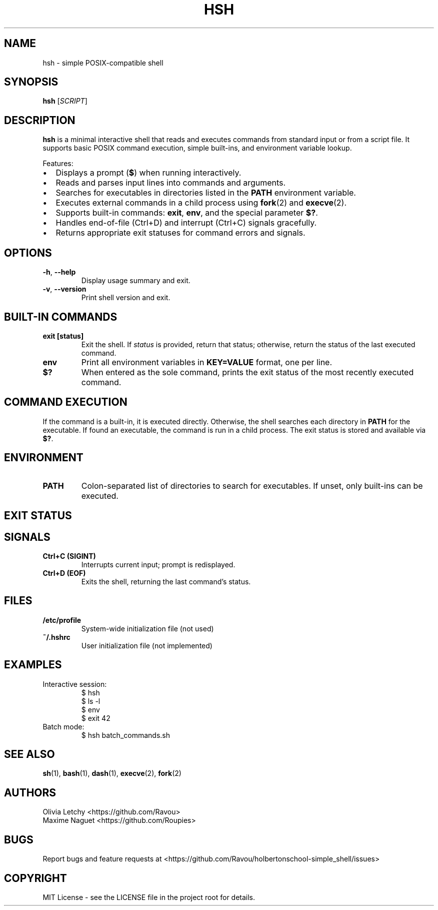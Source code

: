 .TH HSH 1 "2025-04-26" "v1.0" "User Commands"
.SH NAME
hsh \- simple POSIX-compatible shell
.SH SYNOPSIS
.B hsh
.RI [ SCRIPT ]
.SH DESCRIPTION
.B hsh
is a minimal interactive shell that reads and executes commands from standard input or from a script file. It supports basic POSIX command execution, simple built-ins, and environment variable lookup.

.PP
Features:
.IP \[bu] 2
Displays a prompt (\fB$\fR) when running interactively.
.IP \[bu] 2
Reads and parses input lines into commands and arguments.
.IP \[bu] 2
Searches for executables in directories listed in the \fBPATH\fR environment variable.
.IP \[bu] 2
Executes external commands in a child process using \fBfork\fR(2) and \fBexecve\fR(2).
.IP \[bu] 2
Supports built-in commands: \fBexit\fR, \fBenv\fR, and the special parameter \fB$?\fR.
.IP \[bu] 2
Handles end-of-file (Ctrl+D) and interrupt (Ctrl+C) signals gracefully.
.IP \[bu] 2
Returns appropriate exit statuses for command errors and signals.

.SH OPTIONS
.TP
.BR \-h ", " --help
Display usage summary and exit.
.TP
.BR \-v ", " --version
Print shell version and exit.

.SH BUILT-IN COMMANDS
.TP
.B exit [status]
Exit the shell. If \fIstatus\fR is provided, return that status; otherwise, return the status of the last executed command.
.TP
.B env
Print all environment variables in \fBKEY=VALUE\fR format, one per line.
.TP
.B $?
When entered as the sole command, prints the exit status of the most recently executed command.

.SH COMMAND EXECUTION
If the command is a built-in, it is executed directly. Otherwise, the shell searches each directory in \fBPATH\fR for the executable. If found an executable, the command is run in a child process. The exit status is stored and available via \fB$?\fR.

.SH ENVIRONMENT
.TP
.B PATH
Colon-separated list of directories to search for executables. If unset, only built-ins can be executed.

.SH EXIT STATUS
.TS
l l.
0        Success
126      Command found but not executable (permission denied)
127      Command not found
128+n    Command terminated by signal n
.TE

.SH SIGNALS
.TP
.B Ctrl+C (SIGINT)
Interrupts current input; prompt is redisplayed.
.TP
.B Ctrl+D (EOF)
Exits the shell, returning the last command’s status.

.SH FILES
.TP
.B /etc/profile
System-wide initialization file (not used)
.TP
.B ~/.hshrc
User initialization file (not implemented)

.SH EXAMPLES
.TP
Interactive session:
.nf
$ hsh
$ ls -l
$ env
$ exit 42
.fi
.TP
Batch mode:
.nf
$ hsh batch_commands.sh
.fi

.SH SEE ALSO
.BR sh (1),
.BR bash (1),
.BR dash (1),
.BR execve (2),
.BR fork (2)

.SH AUTHORS
Olivia Letchy <https://github.com/Ravou>
.br
Maxime Naguet <https://github.com/Roupies>

.SH BUGS
Report bugs and feature requests at
<https://github.com/Ravou/holbertonschool-simple_shell/issues>

.SH COPYRIGHT
MIT License \- see the LICENSE file in the project root for details.

